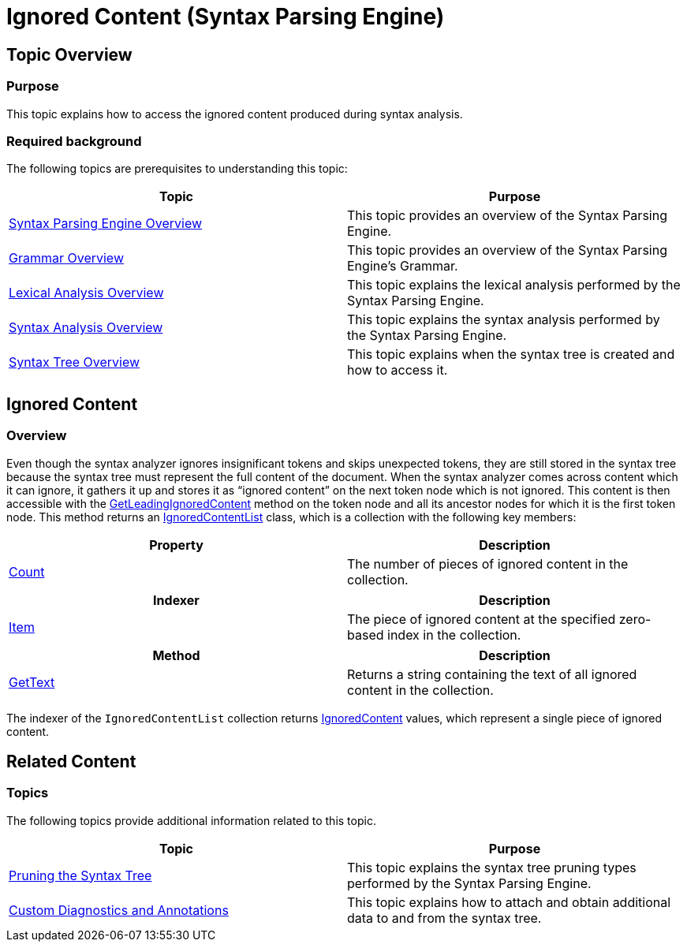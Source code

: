 ﻿////
|metadata|
{
    "name": "ig-spe-ignored-content",
    "controlName": ["IG Syntax Parsing Engine"],
    "tags": ["Editing","Validation"],
    "guid": "1d2fe2a7-ff03-496d-b934-04ea9d89fd35",
    "buildFlags": [],
    "createdOn": "2016-05-25T18:21:54.1410986Z"
}
|metadata|
////

= Ignored Content (Syntax Parsing Engine)

== Topic Overview

=== Purpose

This topic explains how to access the ignored content produced during syntax analysis.

=== Required background

The following topics are prerequisites to understanding this topic:

[options="header", cols="a,a"]
|====
|Topic|Purpose

| link:ig-spe-overview.html[Syntax Parsing Engine Overview]
|This topic provides an overview of the Syntax Parsing Engine.

| link:ig-spe-grammar-overview.html[Grammar Overview]
|This topic provides an overview of the Syntax Parsing Engine’s Grammar.

| link:ig-spe-lexical-analysis-overview.html[Lexical Analysis Overview]
|This topic explains the lexical analysis performed by the Syntax Parsing Engine.

| link:ig-spe-syntax-analysis-overview.html[Syntax Analysis Overview]
|This topic explains the syntax analysis performed by the Syntax Parsing Engine.

| link:ig-spe-syntax-tree-overview.html[Syntax Tree Overview]
|This topic explains when the syntax tree is created and how to access it.

|====

== Ignored Content

=== Overview

Even though the syntax analyzer ignores insignificant tokens and skips unexpected tokens, they are still stored in the syntax tree because the syntax tree must represent the full content of the document. When the syntax analyzer comes across content which it can ignore, it gathers it up and stores it as “ignored content” on the next token node which is not ignored. This content is then accessible with the link:{ApiPlatform}documents.textdocument{ApiVersion}~infragistics.documents.parsing.syntaxnode~getleadingignoredcontent.html[GetLeadingIgnoredContent] method on the token node and all its ancestor nodes for which it is the first token node. This method returns an link:{ApiPlatform}documents.textdocument{ApiVersion}~infragistics.documents.parsing.ignoredcontentlist.html[IgnoredContentList] class, which is a collection with the following key members:

[options="header", cols="a,a"]
|====
|Property|Description

| link:{ApiPlatform}documents.textdocument{ApiVersion}~infragistics.documents.parsing.ignoredcontentlist~count.html[Count]
|The number of pieces of ignored content in the collection.

|====

[options="header", cols="a,a"]
|====
|Indexer|Description

| link:{ApiPlatform}documents.textdocument{ApiVersion}~infragistics.documents.parsing.ignoredcontentlist~item.html[Item]
|The piece of ignored content at the specified zero-based index in the collection.

|====

[options="header", cols="a,a"]
|====
|Method|Description

| link:{ApiPlatform}documents.textdocument{ApiVersion}~infragistics.documents.parsing.ignoredcontentlist~gettext.html[GetText]
|Returns a string containing the text of all ignored content in the collection.

|====

The indexer of the `IgnoredContentList` collection returns link:{ApiPlatform}documents.textdocument{ApiVersion}~infragistics.documents.parsing.ignoredcontent.html[IgnoredContent] values, which represent a single piece of ignored content.

== Related Content

=== Topics

The following topics provide additional information related to this topic.

[options="header", cols="a,a"]
|====
|Topic|Purpose

| link:ig-spe-pruning-the-syntax-tree.html[Pruning the Syntax Tree]
|This topic explains the syntax tree pruning types performed by the Syntax Parsing Engine.

| link:ig-spe-custom-diagnostics-and-annotations.html[Custom Diagnostics and Annotations]
|This topic explains how to attach and obtain additional data to and from the syntax tree.

|====